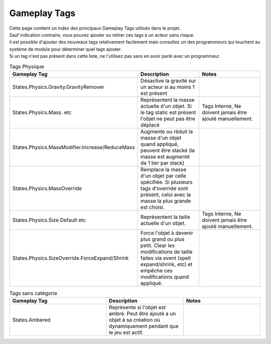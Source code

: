 Gameplay Tags
=====

| Cette page contient un index des principaux Gameplay Tags utilisés dans le projet.
| Sauf indication contraire, vous pouvez ajouter ou retirer ces tags à un acteur sans risque.
| il est possible d'ajouter des nouveaux tags relativement facilement mais consultez un des programmeurs qui touchent au système de module pour déterminer quel tags ajouter.
| Si un tag n'est pas présent dans cette liste, ne l'utilisez pas sans en avoir parlé avec un programmeur.

..
  TODO : remplacer par fichier csv

.. list-table:: Tags Physique
   :widths: 25 20 20
   :header-rows: 1

   * - Gameplay Tag
     - Description
     - Notes
   * - States.Physics.Gravity.GravityRemover
     - Désactive la gravité sur un acteur si au moins 1 est présent 
     - 
   * - States.Physics.Mass. etc
     - Représentent la masse actuelle d'un objet. Si le tag static est présent l'objet ne peut pas être déplacé
     - Tags Interne, Ne doivent jamais être ajouté manuellement.
   * - States.Physics.MassModifier.Increase/ReduceMass
     - Augmente ou réduit la masse d'un objet quand appliqué, peuvent être stacké (la masse est augmenté de 1 tier par stack)
     - 
   * - States.Physics.MassOverride
     - Remplace la masse d'un objet par celle spécifiée. Si plusieurs tags d'override sont présent, celui avec la masse la plus grande est choisi. 
     -
   * - States.Physics.Size.Default etc
     - Représentent la taille actuelle d'un objet.
     - Tags Interne, Ne doivent jamais être ajouté manuellement.
   * - States.Physics.SizeOverride.ForceExpand/Shrink
     - Force l'objet à devenir plus grand ou plus petit. Clear les modifications de taille faites via event (spell expand/shrink, etc) et empêche ces modifications quand appliqué.
     -

.. list-table:: Tags sans catégorie
   :widths: 25 20 20
   :header-rows: 1

   * - Gameplay Tag
     - Description
     - Notes
   * - States.Ambered
     - Représente si l'objet est ambré. Peut être ajouté a un objet à sa création où dynamiquement pendant que le jeu est actif.
     - 
